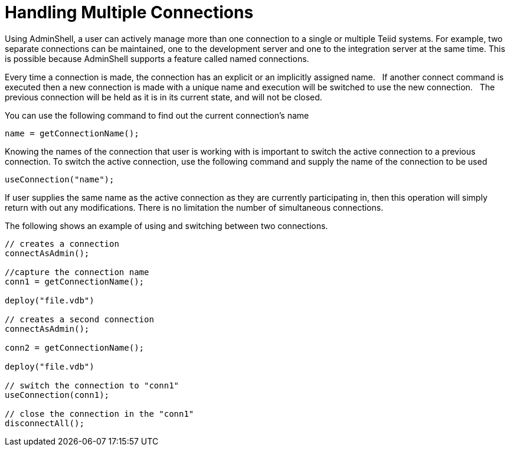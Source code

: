 
= Handling Multiple Connections

Using AdminShell, a user can actively manage more than one connection to a single or multiple Teiid systems. For example, two separate connections can be maintained, one to the development server and one to the integration server at the same time. This is possible because AdminShell supports a feature called named connections.

Every time a connection is made, the connection has an explicit or an implicitly assigned name.   If another connect command is executed then a new connection is made with a unique name and execution will be switched to use the new connection.   The previous connection will be held as it is in its current state, and will not be closed.

You can use the following command to find out the current connection’s name

[source,java]
----
name = getConnectionName();    
----

Knowing the names of the connection that user is working with is important to switch the active connection to a previous connection. To switch the active connection, use the following command and supply the name of the connection to be used

[source,java]
----
useConnection("name");    
----

If user supplies the same name as the active connection as they are currently participating in, then this operation will simply return with out any modifications. There is no limitation the number of simultaneous connections.

The following shows an example of using and switching between two connections.

[source,java]
----
// creates a connection 
connectAsAdmin();               

//capture the connection name
conn1 = getConnectionName();

deploy("file.vdb")

// creates a second connection 
connectAsAdmin();       

conn2 = getConnectionName();

deploy("file.vdb")

// switch the connection to "conn1"
useConnection(conn1);   

// close the connection in the "conn1"
disconnectAll();
----

